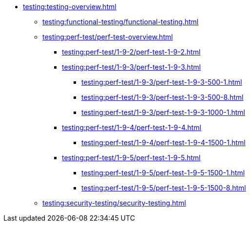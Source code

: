 //Тестування атрибутів якості
* xref:testing:testing-overview.adoc[]
** xref:testing:functional-testing/functional-testing.adoc[]
** xref:testing:perf-test/perf-test-overview.adoc[]
*** xref:testing:perf-test/1-9-2/perf-test-1-9-2.adoc[]
*** xref:testing:perf-test/1-9-3/perf-test-1-9-3.adoc[]
**** xref:testing:perf-test/1-9-3/perf-test-1-9-3-500-1.adoc[]
**** xref:testing:perf-test/1-9-3/perf-test-1-9-3-500-8.adoc[]
**** xref:testing:perf-test/1-9-3/perf-test-1-9-3-1000-1.adoc[]
*** xref:testing:perf-test/1-9-4/perf-test-1-9-4.adoc[]
**** xref:testing:perf-test/1-9-4/perf-test-1-9-4-1500-1.adoc[]
*** xref:testing:perf-test/1-9-5/perf-test-1-9-5.adoc[]
**** xref:testing:perf-test/1-9-5/perf-test-1-9-5-1500-1.adoc[]
**** xref:testing:perf-test/1-9-5/perf-test-1-9-5-1500-8.adoc[]
** xref:testing:security-testing/security-testing.adoc[]